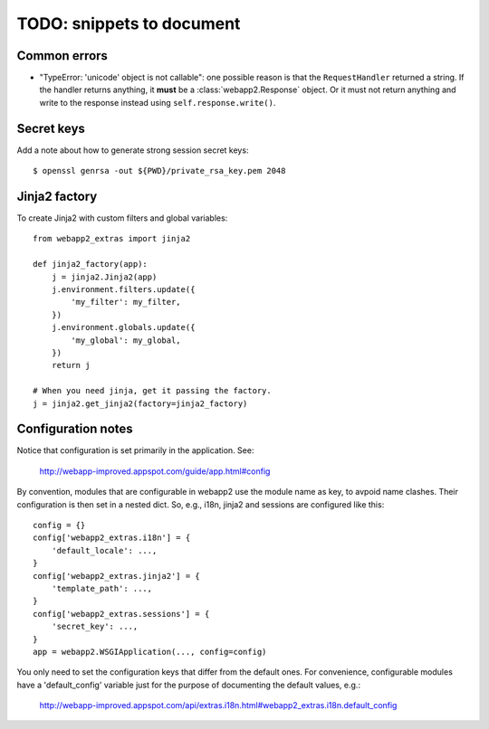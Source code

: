 TODO: snippets to document
==========================

Common errors
-------------
- "TypeError: 'unicode' object is not callable": one possible reason is that
  the ``RequestHandler`` returned a string. If the handler returns anything, it
  **must** be a :class:`webapp2.Response` object. Or it must not return
  anything and write to the response instead using ``self.response.write()``.

Secret keys
-----------
Add a note about how to generate strong session secret keys::

    $ openssl genrsa -out ${PWD}/private_rsa_key.pem 2048

Jinja2 factory
--------------
To create Jinja2 with custom filters and global variables::

    from webapp2_extras import jinja2

    def jinja2_factory(app):
        j = jinja2.Jinja2(app)
        j.environment.filters.update({
            'my_filter': my_filter,
        })
        j.environment.globals.update({
            'my_global': my_global,
        })
        return j

    # When you need jinja, get it passing the factory.
    j = jinja2.get_jinja2(factory=jinja2_factory)

Configuration notes
-------------------
Notice that configuration is set primarily in the application. See:

    http://webapp-improved.appspot.com/guide/app.html#config

By convention, modules that are configurable in webapp2 use the module
name as key, to avpoid name clashes. Their configuration is then set in
a nested dict. So, e.g., i18n, jinja2 and sessions are configured like this::

    config = {}
    config['webapp2_extras.i18n'] = {
        'default_locale': ...,
    }
    config['webapp2_extras.jinja2'] = {
        'template_path': ...,
    }
    config['webapp2_extras.sessions'] = {
        'secret_key': ...,
    }
    app = webapp2.WSGIApplication(..., config=config)

You only need to set the configuration keys that differ from the default
ones. For convenience, configurable modules have a 'default_config'
variable just for the purpose of documenting the default values, e.g.:

    http://webapp-improved.appspot.com/api/extras.i18n.html#webapp2_extras.i18n.default_config
